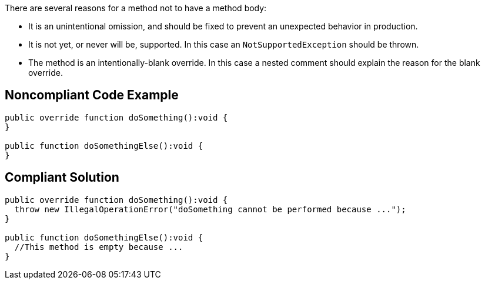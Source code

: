 There are several reasons for a method not to have a method body:


* It is an unintentional omission, and should be fixed to prevent an unexpected behavior in production.
* It is not yet, or never will be, supported. In this case an ``++NotSupportedException++`` should be thrown.
* The method is an intentionally-blank override. In this case a nested comment should explain the reason for the blank override.

== Noncompliant Code Example

----
public override function doSomething():void {
}

public function doSomethingElse():void {
}
----

== Compliant Solution

----
public override function doSomething():void {
  throw new IllegalOperationError("doSomething cannot be performed because ...");
}

public function doSomethingElse():void {
  //This method is empty because ...
}
----

